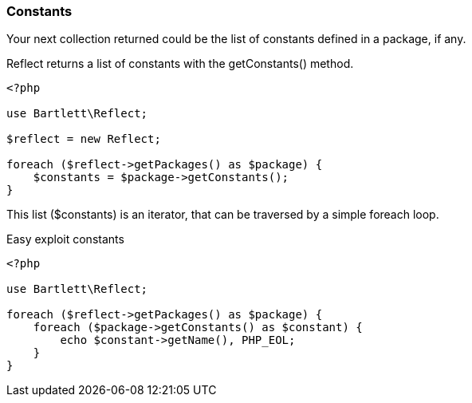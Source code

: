 === Constants
[role="lead"]
Your next collection returned could be the list of constants defined in a package, if any.

[label label-primary]#Reflect# returns a list of constants with the +getConstants()+ method.

[source,php]
----
<?php

use Bartlett\Reflect;

$reflect = new Reflect;

foreach ($reflect->getPackages() as $package) {
    $constants = $package->getConstants();
}
----

This list (+$constants+) is an iterator, that can be traversed by a simple foreach loop.

[source,php]
.Easy exploit constants
----
<?php

use Bartlett\Reflect;

foreach ($reflect->getPackages() as $package) {
    foreach ($package->getConstants() as $constant) {
        echo $constant->getName(), PHP_EOL;
    }
}
----
